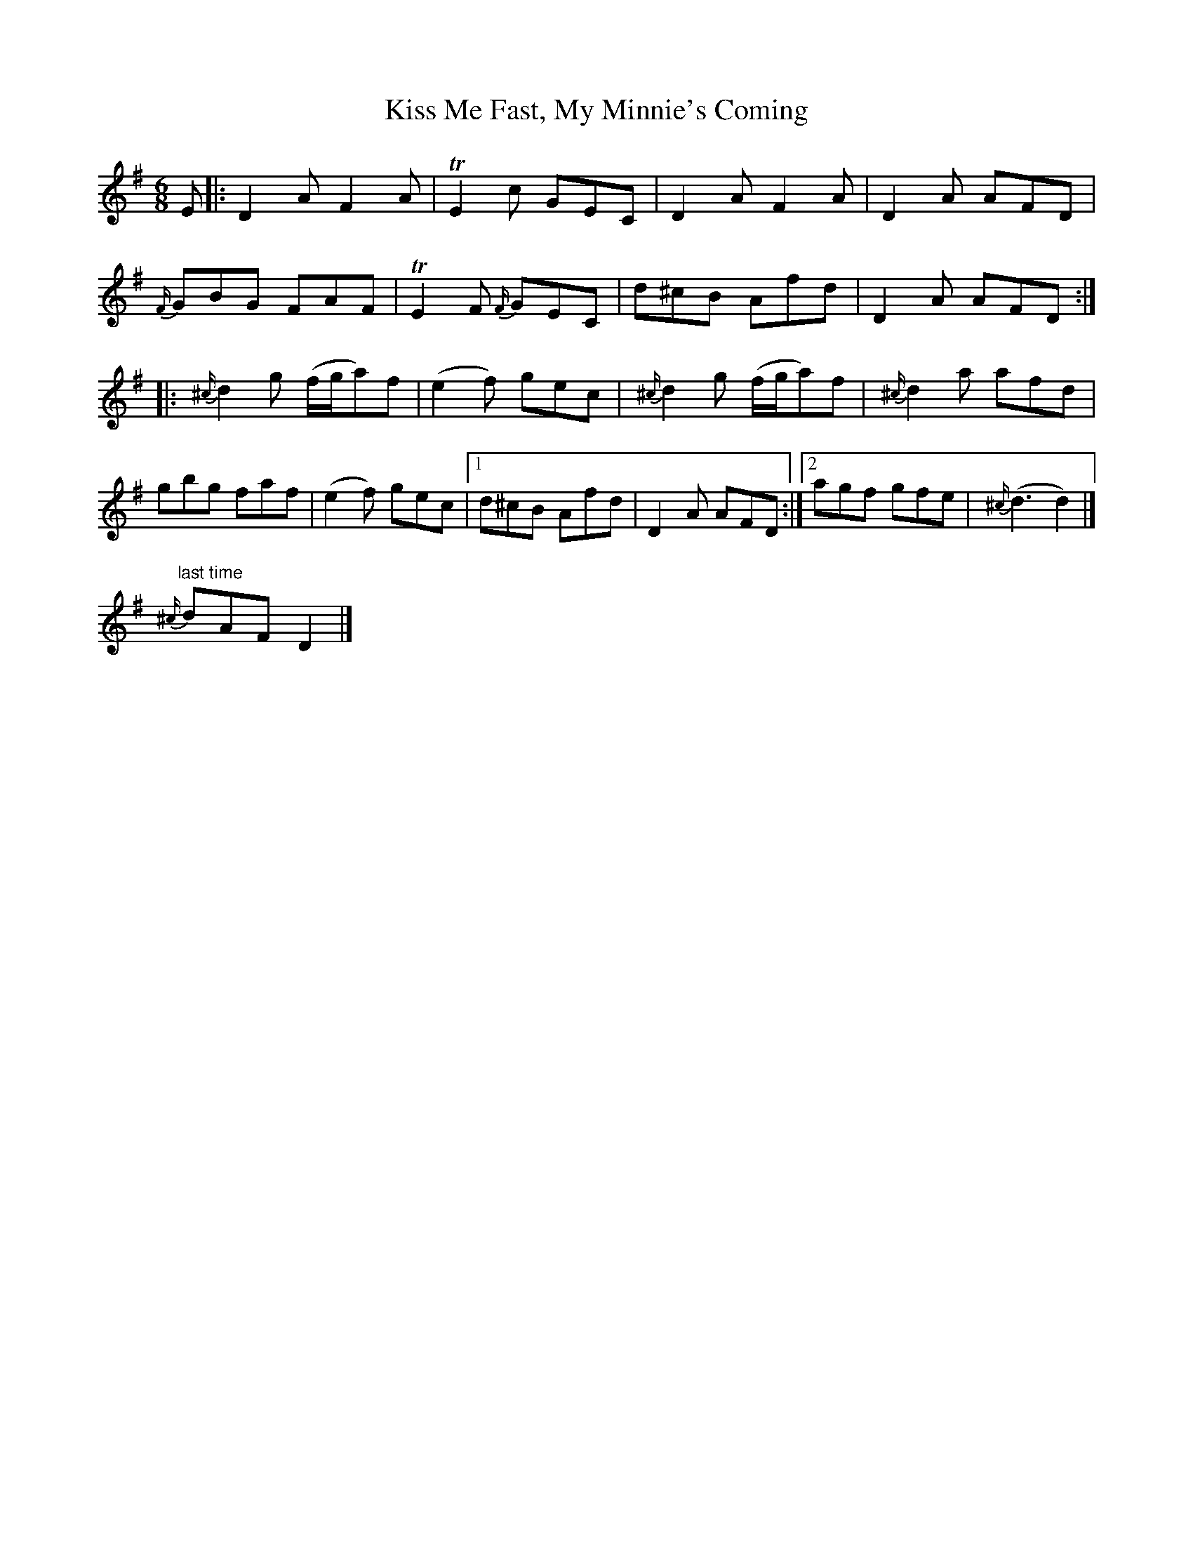 X: 3
T: Kiss Me Fast, My Minnie's Coming
Z: ceolachan
S: https://thesession.org/tunes/5051#setting28596
R: jig
M: 6/8
L: 1/8
K: Dmix
E |:D2 A F2 A | TE2 c GEC | D2 A F2 A | D2 A AFD |
{F/}GBG FAF | TE2 F {F/}GEC | d^cB Afd | D2 A AFD :|
|: {^c/}d2 g (f/g/a)f | (e2 f) gec | {^c/}d2 g (f/g/a)f | {^c/}d2 a afd |
gbg faf | (e2 f) gec |[1 d^cB Afd | D2 A AFD :|[2 agf gfe | {^c/}(d3 d2) |]
"last time"{^c/}dAF D2 |]
